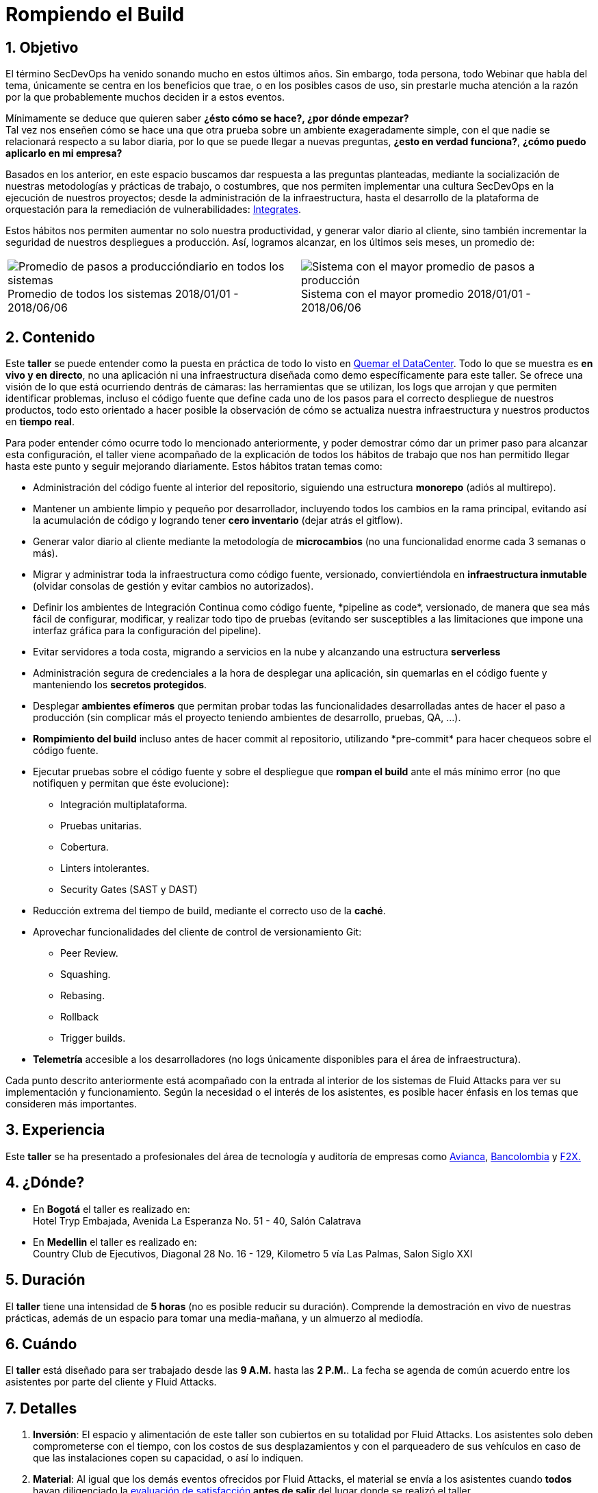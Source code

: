 :slug: eventos/rompiendo-el-build/
:subtitle: Nuestros Hábitos SecDevOps
:category: eventos
:description: Ésta página tiene como objetivo informar a los clientes sobre el servicio de conferencias ofrecido por Fluid Attacks. La presente conferencia tiene por objetivo socializar nuestras metodologías de trabajo para implementar un ambiente SecDevOps y ofrecer mejoras al cliente diariamente.
:keywords: Fluid Attacks, Taller, SecDevOps, Seguridad, Software, Tecnología.

= Rompiendo el Build

== 1. Objetivo

El término +SecDevOps+ ha venido sonando mucho en estos últimos años.
Sin embargo, toda persona, todo +Webinar+ que habla del tema,
únicamente se centra en los beneficios que trae,
o en los posibles casos de uso,
sin prestarle mucha atención a la razón por la que probablemente
muchos deciden  ir a estos eventos.


Mínimamente se deduce que quieren saber
*¿ésto cómo se hace?, ¿por dónde empezar?* +
Tal vez nos enseñen cómo se hace una que otra prueba
sobre un ambiente exageradamente simple,
con el que nadie se relacionará respecto a su labor diaria,
por lo que se puede llegar a nuevas preguntas,
*¿esto en verdad funciona?*, *¿cómo puedo aplicarlo en mi empresa?*

Basados en los anterior,
en este espacio buscamos dar respuesta a las preguntas planteadas,
mediante la socialización
de nuestras metodologías y prácticas de trabajo, o costumbres,
que nos permiten implementar una cultura +SecDevOps+
en la ejecución de nuestros proyectos;
desde la administración de la infraestructura,
hasta el desarrollo de la plataforma de orquestación
para la remediación de vulnerabilidades:
[button]#link:../../productos/integrates/[Integrates]#.

Estos hábitos nos permiten aumentar no solo nuestra productividad,
y generar valor diario al cliente,
sino también incrementar la seguridad de nuestros despliegues a producción.
Así, logramos alcanzar, en los últimos seis meses, un promedio de:

[role="tb-alt"]
[frame="none",cols=2,caption=""]
|====
a|[caption=""]
.Promedio de todos los sistemas 2018/01/01 - 2018/06/06
image::promedio-global.png[Promedio de pasos a produccióndiario en todos los sistemas]
a|[caption=""]
.Sistema con el mayor promedio 2018/01/01 - 2018/06/06
image::promedio-maximo.png[Sistema con el mayor promedio de pasos a producción]
|====

== 2. Contenido

Este *taller* se puede entender
como la puesta en práctica de todo lo visto en
[button]#link:../quemar-el-datacenter/[Quemar el DataCenter]#.
Todo lo que se muestra es *en vivo y en directo*,
no una aplicación ni una infraestructura diseñada como +demo+
específicamente para este taller.
Se ofrece una visión de lo que está ocurriendo dentrás de cámaras:
las herramientas que se utilizan,
los +logs+ que arrojan y que permiten identificar problemas,
incluso el código fuente que define cada uno de los pasos
para el correcto despliegue de nuestros productos,
todo esto orientado a hacer posible la observación de cómo se actualiza
nuestra infraestructura y nuestros productos en *tiempo real*.

Para poder entender cómo ocurre todo lo mencionado anteriormente,
y poder demostrar cómo dar un primer paso para alcanzar esta configuración,
el taller viene acompañado de la explicación de todos los hábitos de trabajo
que nos han permitido llegar hasta este punto y seguir mejorando diariamente.
Estos hábitos tratan temas como:

* Administración del código fuente
al interior del repositorio,
siguiendo una estructura *monorepo*
(adiós al multirepo).

* Mantener un ambiente limpio y pequeño por desarrollador,
incluyendo todos los cambios en la rama principal,
evitando así la acumulación de código
y logrando tener *cero inventario* (dejar atrás el +gitflow+).

* Generar valor diario al cliente
mediante la metodología de *microcambios*
(no una funcionalidad enorme cada 3 semanas o más).

* Migrar y administrar toda la infraestructura como código fuente,
versionado, conviertiéndola en *infraestructura inmutable*
(olvidar consolas de gestión y evitar cambios no autorizados).

* Definir los ambientes de Integración Continua como código fuente,
+*pipeline as code*+, versionado,
de manera que sea más fácil de configurar, modificar,
y realizar todo tipo de pruebas
(evitando ser susceptibles a las limitaciones
que impone una interfaz gráfica para la configuración del +pipeline+).

* Evitar servidores a toda costa,
migrando a servicios en la nube
y alcanzando una estructura *serverless*

* Administración segura de credenciales
a la hora de desplegar una aplicación,
sin quemarlas en el código fuente
y manteniendo los *secretos protegidos*.

* Desplegar *ambientes efímeros*
que permitan probar todas las funcionalidades desarrolladas
antes de hacer el paso a producción
(sin complicar más el proyecto
teniendo ambientes de desarrollo, pruebas, +QA+, ...).

* *Rompimiento del +build+* incluso antes de hacer +commit+ al repositorio,
utilizando +*pre-commit*+ para hacer chequeos sobre el código fuente.

* Ejecutar pruebas sobre el código fuente y sobre el despliegue
que *rompan el +build+* ante el más mínimo error
(no que notifiquen y permitan que éste evolucione):
** Integración multiplataforma.
** Pruebas unitarias.
** Cobertura.
** +Linters+ intolerantes.
** +Security Gates (SAST y DAST)+

* Reducción extrema del tiempo de +build+,
mediante el correcto uso de la *caché*.

* Aprovechar funcionalidades del cliente de control de versionamiento +Git+:
** +Peer Review+.
** +Squashing+.
** +Rebasing+.
** +Rollback+
** +Trigger builds+.

* *Telemetría* accesible a los desarrolladores
(no +logs+ únicamente disponibles para el área de infraestructura).

Cada punto descrito anteriormente
está acompañado con la entrada al interior de los sistemas de +Fluid Attacks+
para ver su implementación y funcionamiento.
Según la necesidad o el interés de los asistentes,
es posible hacer énfasis en los temas que consideren más importantes.

== 3. Experiencia

Este *taller* se ha presentado a profesionales del área de tecnología
y auditoría de empresas como link:https://www.avianca.com/co/es/[+Avianca+],
link:https://www.grupobancolombia.com/wps/portal/personas[+Bancolombia+]
y link:https://www.f2x.com.co/[+F2X+.]

== 4. ¿Dónde?

* En *Bogotá* el taller es realizado en: +
Hotel Tryp Embajada, Avenida La Esperanza No. 51 - 40, Salón Calatrava

* En *Medellin* el taller es realizado en: +
Country Club de Ejecutivos, Diagonal 28 No. 16 - 129,
Kilometro 5 vía Las Palmas, Salon Siglo XXI

== 5. Duración

El *taller* tiene una intensidad de *5 horas*
(no es posible reducir su duración).
Comprende la demostración en vivo de nuestras prácticas,
además de un espacio para tomar una media-mañana,
y un almuerzo al mediodía.

== 6. Cuándo

El *taller* está diseñado para ser trabajado desde las *9 A.M.*
hasta las *2 P.M.*.
La fecha se agenda de común acuerdo
entre los asistentes por parte del cliente y +Fluid Attacks+.

== 7. Detalles

. *Inversión*: El espacio y alimentación de este taller
son cubiertos en su totalidad por +Fluid Attacks+.
Los asistentes solo deben comprometerse con el tiempo,
con los costos de sus desplazamientos
y con el parqueadero de sus vehículos
en caso de que las instalaciones copen su capacidad, o así lo indiquen.

. *Material*: Al igual que los demás eventos
ofrecidos por +Fluid Attacks+,
el material se envía a los asistentes
cuando *todos* hayan diligenciado la
[button]#link:http://go.fluidattacks.com/rompiendo-el-build[evaluación de satisfacción]#
*antes de salir* del lugar donde se realizó el taller.

== 8. Público

El *taller* está orientado al personal técnico y gerencial de tecnología.
Ambos perfiles son bienvenidos y su satisfacción es alta indistintamente.
Sin embargo, si su empresa desea disparar cambios
y experimentos dentro de su organización,
es importante considerar la presencia
de personas con poder de decisión.

El *taller* se encuentra diseñado para un público
entre *8 y 12* personas por parte del cliente,
además de las 4 adicionales que puede invitar +Fluid Attacks+.

== 9. Requisitos

[button]#link:../#requisitos[Requisitos]#

== 10. Expositores

* [button]#link:../../personas/jrestrepo/[Juan Restrepo]#
* [button]#link:../../personas/ralvarez/[Rafael Álvarez]#
* [button]#link:../../personas/acuberos/[Andrés Cuberos]#
